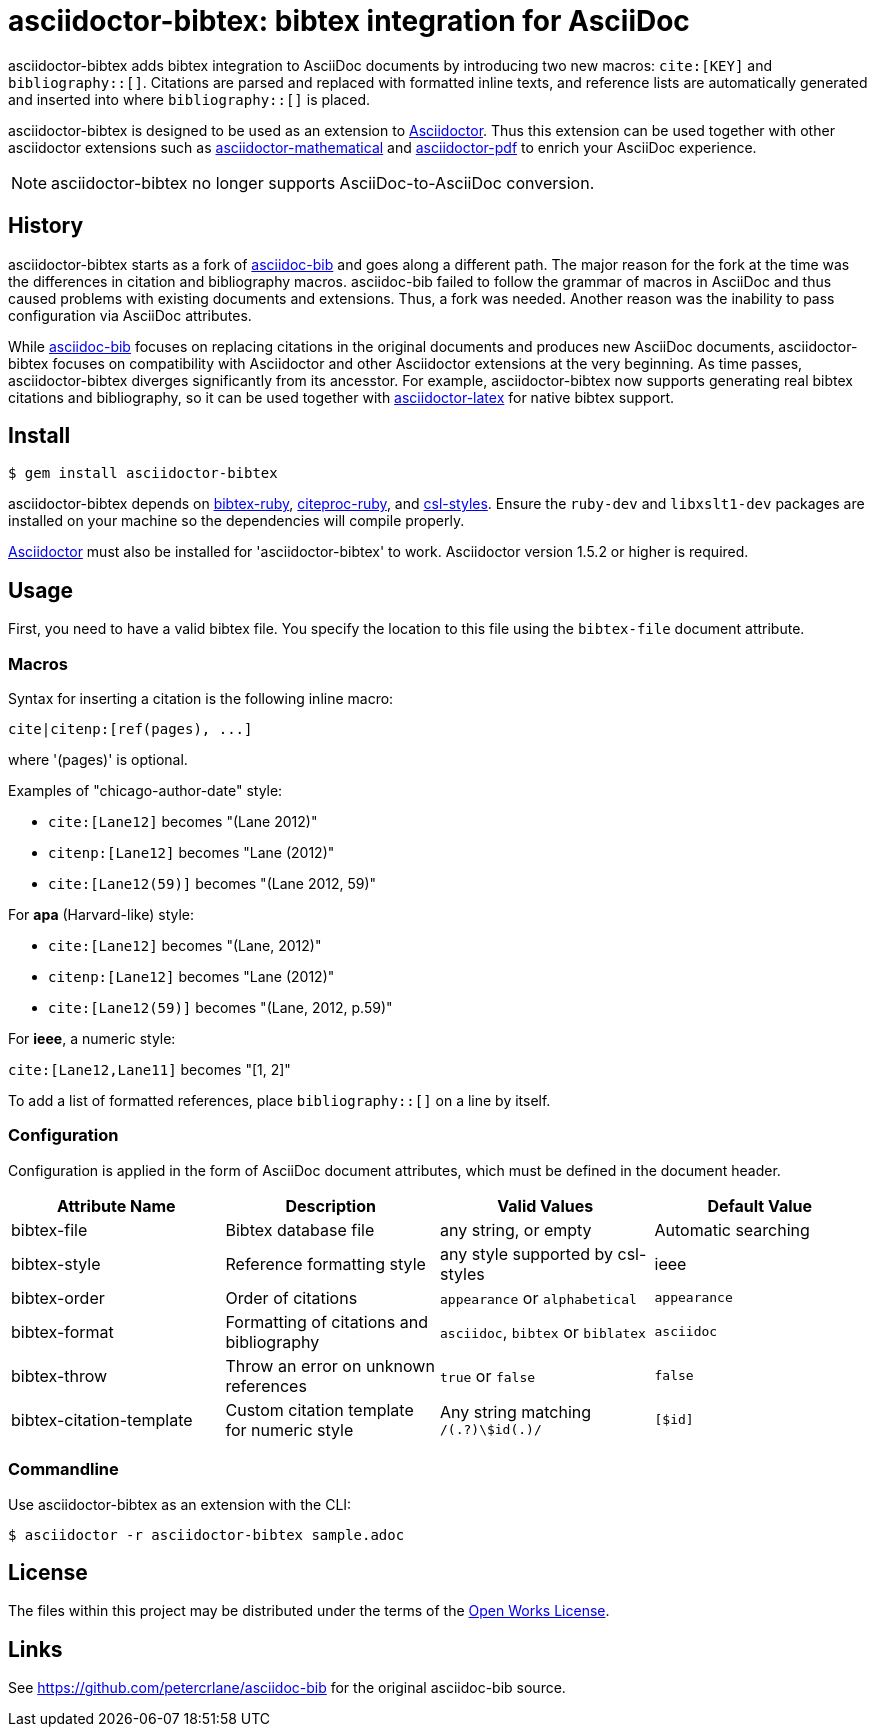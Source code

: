 = asciidoctor-bibtex: bibtex integration for AsciiDoc
// Settings:
:idprefix:
:idseparator: -
ifndef::env-github[:icons: font]
ifdef::env-github,env-browser[]
:toc: macro
:toclevels: 1
endif::[]
ifdef::env-github[]
:!toc-title:
:status:
endif::[]
// URLs:
:url-asciidoctor: http://asciidoctor.org
:url-asciidoctor-mathematical: https://github.com/asciidoctor/asciidoctor-mathematical
:url-asciidoctor-pdf: https://github.com/asciidoctor/asciidoctor-pdf
:url-asciidoctor-latex: https://github.com/asciidoctor/asciidoctor-latex
:url-asciidoc-bib: https://github.com/petercrlane/asciidoc-bib
:url-gem: https://rubygems.org/gems/asciidoctor-bibtex

ifdef::status[]
image:https://img.shields.io/travis/asciidoctor/asciidoctor-bibtex/master.svg[Build Status (Travis CI),link=https://travis-ci.org/asciidoctor/asciidoctor-bibtex]
image:https://img.shields.io/gem/v/asciidoctor-bibtex.svg[Latest Release, link=https://rubygems.org/gems/asciidoctor-bibtex]
endif::[]

asciidoctor-bibtex adds bibtex integration to AsciiDoc documents by introducing two new macros: `cite:[KEY]` and `bibliography::[]`.
Citations are parsed and replaced with formatted inline texts, and reference lists are automatically generated and inserted into where `bibliography::[]` is placed. 

asciidoctor-bibtex is designed to be used as an extension to {url-asciidoctor}[Asciidoctor].
Thus this extension can be used together with other asciidoctor extensions such as {url-asciidoctor-mathematical}[asciidoctor-mathematical] and {url-asciidoctor-pdf}[asciidoctor-pdf] to enrich your AsciiDoc experience.

NOTE: asciidoctor-bibtex no longer supports AsciiDoc-to-AsciiDoc conversion.

== History

asciidoctor-bibtex starts as a fork of {url-asciidoc-bib}[asciidoc-bib] and goes along a different path.
The major reason for the fork at the time was the differences in citation and bibliography macros.
asciidoc-bib failed to follow the grammar of macros in AsciiDoc and thus caused problems with existing documents and extensions.
Thus, a fork was needed.
Another reason was the inability to pass configuration via AsciiDoc attributes.

While {url-asciidoc-bib}[asciidoc-bib] focuses on replacing citations in the original documents and produces new AsciiDoc documents, asciidoctor-bibtex focuses on compatibility with Asciidoctor and other Asciidoctor extensions at the very beginning.
As time passes, asciidoctor-bibtex diverges significantly from its ancesstor.
For example, asciidoctor-bibtex now supports generating real bibtex citations and bibliography, so it can be used together with {url-asciidoctor-latex}[asciidoctor-latex] for native bibtex support.

== Install

 $ gem install asciidoctor-bibtex

asciidoctor-bibtex depends on https://github.com/inukshuk/bibtex-ruby[bibtex-ruby], https://github.com/inukshuk/citeproc-ruby[citeproc-ruby], and https://github.com/inukshuk/csl-styles[csl-styles].
Ensure the `ruby-dev` and `libxslt1-dev` packages are installed on your machine so the dependencies will compile properly.

{url-asciidoctor}[Asciidoctor] must also be installed for 'asciidoctor-bibtex' to work.
Asciidoctor version 1.5.2 or higher is required.

== Usage

First, you need to have a valid bibtex file.
You specify the location to this file using the `bibtex-file` document attribute.

=== Macros

Syntax for inserting a citation is the following inline macro:

 cite|citenp:[ref(pages), ...]

where '(pages)' is optional.

Examples of "chicago-author-date" style:

* `cite:[Lane12]` becomes "(Lane 2012)"
* `citenp:[Lane12]` becomes "Lane (2012)"
* `cite:[Lane12(59)]` becomes "(Lane 2012, 59)"

For *apa* (Harvard-like) style:

* `cite:[Lane12]` becomes "(Lane, 2012)"
* `citenp:[Lane12]` becomes "Lane (2012)"
* `cite:[Lane12(59)]` becomes "(Lane, 2012, p.59)"

For *ieee*, a numeric style:

`cite:[Lane12,Lane11]` becomes "[1, 2]"

To add a list of formatted references, place `bibliography::[]` on a line by itself.

=== Configuration

Configuration is applied in the form of AsciiDoc document attributes, which must be defined in the document header.

|===
| Attribute Name | Description | Valid Values | Default Value

| bibtex-file
| Bibtex database file
| any string, or empty
| Automatic searching

| bibtex-style
| Reference formatting style
| any style supported by csl-styles
| ieee

| bibtex-order
| Order of citations
| `appearance` or `alphabetical`
| `appearance`

| bibtex-format
| Formatting of citations and bibliography
| `asciidoc`, `bibtex` or `biblatex`
| `asciidoc`

| bibtex-throw
| Throw an error on unknown references
| `true` or `false`
| `false`

| bibtex-citation-template
| Custom citation template for numeric style
| Any string matching `/(.+?)\$id(.+)/`
| `[$id]`
|===

=== Commandline

Use asciidoctor-bibtex as an extension with the CLI:

 $ asciidoctor -r asciidoctor-bibtex sample.adoc

== License

The files within this project may be distributed under the terms of the http://owl.apotheon.org[Open Works License].

== Links

See {url-asciidoc-bib} for the original asciidoc-bib source.
